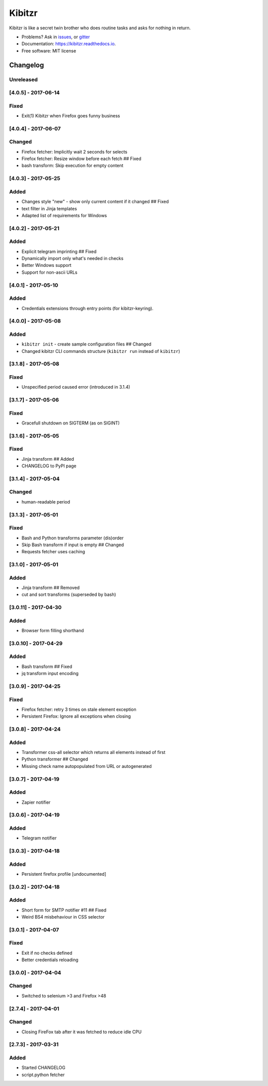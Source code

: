 ===============================
Kibitzr
===============================

.. image:: https://badges.gitter.im/kibitzr/Lobby.svg
   :alt: Join the chat at https://gitter.im/kibitzr/Lobby
   :target: https://gitter.im/kibitzr/Lobby?utm_source=badge&utm_medium=badge&utm_campaign=pr-badge&utm_content=badge


.. image:: https://img.shields.io/pypi/v/kibitzr.svg
        :target: https://pypi.python.org/pypi/kibitzr

.. image:: https://img.shields.io/travis/kibitzr/kibitzr.svg
        :target: https://travis-ci.org/kibitzr/kibitzr?branch=master

.. image:: https://readthedocs.org/projects/kibitzr/badge/?version=latest
        :target: https://kibitzr.readthedocs.io/en/latest/?badge=latest
        :alt: Documentation Status

.. image:: https://gitpitch.com/assets/badge.svg
        :target: https://gitpitch.com/kibitzr/kibitzr/master?grs=github&t=white
        :alt: GitPitch

.. image:: https://www.codefactor.io/repository/github/kibitzr/kibitzr/badge
        :target: https://www.codefactor.io/repository/github/kibitzr/kibitzr
        :alt: CodeFactor

.. image:: https://www.quantifiedcode.com/api/v1/project/cf48e075a106486fadf998d0ef99b344/badge.svg
        :target: https://www.quantifiedcode.com/app/project/cf48e075a106486fadf998d0ef99b344
        :alt: Code issues

.. image:: https://coveralls.io/repos/github/kibitzr/kibitzr/badge.svg?branch=master
        :target: https://coveralls.io/github/kibitzr/kibitzr?branch=master
        :alt: Coveralls

Kibitzr is like a secret twin brother who does routine tasks and asks for nothing in return.

* Problems? Ask in issues_, or gitter_
* Documentation: https://kibitzr.readthedocs.io.
* Free software: MIT license

.. _gitter: https://gitter.im/kibitzr/Lobby
.. _issues: https://github.com/kibitzr/kibitzr/issues/


Changelog
=========

Unreleased
----------

[4.0.5] - 2017-06-14
--------------------

Fixed
-----

-  Exit(1) Kibitzr when Firefox goes funny business

[4.0.4] - 2017-06-07
--------------------

Changed
-------

-  Firefox fetcher: Implicitly wait 2 seconds for selects
-  Firefox fetcher: Resize window before each fetch ## Fixed
-  bash transform: Skip execution for empty content

[4.0.3] - 2017-05-25
--------------------

Added
-----

-  Changes style "new" - show only current content if it changed ##
   Fixed
-  text filter in Jinja templates
-  Adapted list of requirements for Windows

[4.0.2] - 2017-05-21
--------------------

Added
-----

-  Explicit telegram imprinting ## Fixed
-  Dynamically import only what's needed in checks
-  Better Windows support
-  Support for non-ascii URLs

[4.0.1] - 2017-05-10
--------------------

Added
-----

-  Credentials extensions through entry points (for kibitzr-keyring).

[4.0.0] - 2017-05-08
--------------------

Added
-----

-  ``kibitzr init`` - create sample configuration files ## Changed
-  Changed kibitzr CLI commands structure (``kibitzr run`` instead of
   ``kibitzr``)

[3.1.8] - 2017-05-08
--------------------

Fixed
-----

-  Unspecified period caused error (introduced in 3.1.4)

[3.1.7] - 2017-05-06
--------------------

Fixed
-----

-  Gracefull shutdown on SIGTERM (as on SIGINT)

[3.1.6] - 2017-05-05
--------------------

Fixed
-----

-  Jinja transform ## Added
-  CHANGELOG to PyPI page

[3.1.4] - 2017-05-04
--------------------

Changed
-------

-  human-readable period

[3.1.3] - 2017-05-01
--------------------

Fixed
-----

-  Bash and Python transforms parameter (dis)order
-  Skip Bash transform if input is empty ## Changed
-  Requests fetcher uses caching

[3.1.0] - 2017-05-01
--------------------

Added
-----

-  Jinja transform ## Removed
-  cut and sort transforms (superseded by bash)

[3.0.11] - 2017-04-30
---------------------

Added
-----

-  Browser form filling shorthand

[3.0.10] - 2017-04-29
---------------------

Added
-----

-  Bash transform ## Fixed
-  jq transform input encoding

[3.0.9] - 2017-04-25
--------------------

Fixed
-----

-  Firefox fetcher: retry 3 times on stale element exception
-  Persistent Firefox: Ignore all exceptions when closing

[3.0.8] - 2017-04-24
--------------------

Added
-----

-  Transformer css-all selector which returns all elements instead of
   first
-  Python transformer ## Changed
-  Missing check name autopopulated from URL or autogenerated

[3.0.7] - 2017-04-19
--------------------

Added
-----

-  Zapier notifier

[3.0.6] - 2017-04-19
--------------------

Added
-----

-  Telegram notifier

[3.0.3] - 2017-04-18
--------------------

Added
-----

-  Persistent firefox profile [undocumented]

[3.0.2] - 2017-04-18
--------------------

Added
-----

-  Short form for SMTP notifier #11 ## Fixed
-  Weird BS4 misbehaviour in CSS selector

[3.0.1] - 2017-04-07
--------------------

Fixed
-----

-  Exit if no checks defined
-  Better credentials reloading

[3.0.0] - 2017-04-04
--------------------

Changed
-------

-  Switched to selenium >3 and Firefox >48

[2.7.4] - 2017-04-01
--------------------

Changed
-------

-  Closing FireFox tab after it was fetched to reduce idle CPU

[2.7.3] - 2017-03-31
--------------------

Added
-----

-  Started CHANGELOG
-  script.python fetcher


